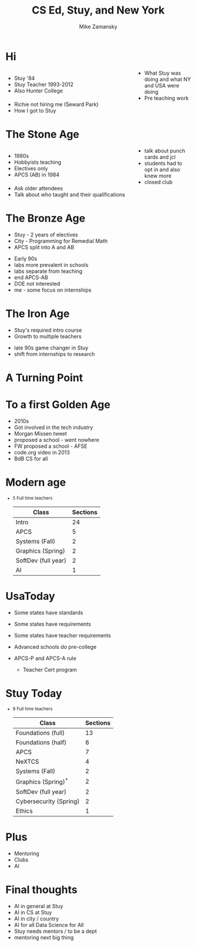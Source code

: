 #+REVEAL_ROOT: ../reveal-root
#+REVEAL_THEME: serif
#+OPTIONS: toc:nil num:nil date:nil email:t 
#+OPTIONS: reveal_title_slide:"<h3>%t</h3><br><h3>%a<br>zamansky@gmail.com</h3><h3>cestlaz.github.io</h3>"
#+TITLE:  CS Ed, Stuy, and New York
#+AUTHOR: Mike Zamansky
#+EMAIL: Email: zamansky@gmail.com<br>Twitter: @zamansky


#+BEGIN_EXPORT html
<style>

#left {
  left:-8.33%;
  text-align: left;
  float: left;
  width:75%;
  z-index:-10;
}

#right {
  left:31.25%;
  top: 75px;
  float: right;
  text-align: right;
  z-index:-10;
  width:25%;
}
</style>
#+END_EXPORT

* Hi
#+begin_export html
<div id="right">
<img height="200" src="punch-card.jpg">
</div>
#+end_export

#+begin_export html
<div id="left">
#+end_export
- Stuy '84
- Stuy Teacher 1993-2012
- Also Hunter College
#+begin_export html
</div>
#+end_export
#+BEGIN_NOTES
- What Stuy was doing and what NY and USA were doing
- Pre teaching work
- Richie not hiring me (Seward Park)
- How I got to Stuy
#+END_NOTES

* The Stone Age
#+begin_export html

<div id="left">
<ul>
<li> 1980s
<li> Hobbyists teaching
<li> Electives only
<li> APCS (AB) in 1984

</ul>
</div>

<div id="right">  
<img height="200" src="ibm-1130.jpg">

</div>

#+END_EXPORT
#+BEGIN_NOTES
- talk about punch cards and jcl
- students had to opt in and also knew more
- closed club
- Ask older attendees
- Talk about who taught and their qualifications
#+END_NOTES

* The Bronze Age
#+begin_export html
<img height="200" src="book-cover.jpg">
#+end_export
- Stuy - 2 years of electives
- City - Programming for  Remedial Math  
- APCS split into A and AB
#+BEGIN_NOTES
- Early 90s
- labs more prevalent in schools
- labs separate from teaching
- end  APCS-AB 
- DOE not interested
- me - some focus on internships
#+END_NOTES

* The Iron Age
- Stuy's required intro course
- Growth to multiple teachers  
#+BEGIN_NOTES
- late 90s game changer in Stuy
- shift from internships to research
#+END_NOTES
* A Turning Point
#+REVEAL_HTML: <div class="column" style="width: 75%">
[[file:avc1.png]]
#+REVEAL_HTML: </div>
* To a first Golden Age
#+REVEAL_HTML: <div class="column" style="width: 75%">
[[file:avc2.png]]
#+REVEAL_HTML: </div>
#+BEGIN_NOTES
- 2010s
- Got involved in the tech industry
- Morgan Missen tweet
- proposed a school - went nowhere
- FW proposed a school - AFSE
- code.org video in 2013
- BdB CS for all    
#+END_NOTES
* Modern age
#+begin_export html
<small>
#+end_export
- 5 Full time teachers
  | Class               | Sections |
  |---------------------+----------|
  | Intro               |       24 |
  | APCS                |        5 |
  | Systems (Fall)      |        2 |
  | Graphics (Spring)   |        2 |
  | SoftDev (full year) |        2 |
  | AI                  |        1 |
  
#+begin_export html
</small>
#+end_export

* UsaToday
- Some states have standards
- Some states have requirements
- Some states have teacher requirements
- Advanced schools do pre-college
- APCS-P and APCS-A rule
  #+BEGIN_NOTES
  - Teacher Cert program 
  #+END_NOTES
* Stuy Today
#+begin_export html
<small>
#+end_export
- 8 Full time teachers
  | Class                  | Sections |
  |------------------------+----------|
  | Foundations (full)     |       13 |
  | Foundations (half)     |        6 |
  | APCS                   |        7 |
  | NeXTCS                 |        4 |
  | Systems (Fall)         |        2 |
  | Graphics (Spring)^*     |        2 |
  | SoftDev (full year)    |        2 |
  | Cybersecurity (Spring) |        2 |
  | Ethics                 |        1 |
  
#+begin_export html
</small>
#+end_export
* Plus
- Mentoring
- Clubs
- AI
* Final thoughts 
#+BEGIN_NOTES
- AI in general at Stuy
- AI in CS at Stuy
- AI in city / country
- AI for all Data Science for All
- Stuy needs mentors / to be a dept
- mentoring next big thing  
#+END_NOTES
